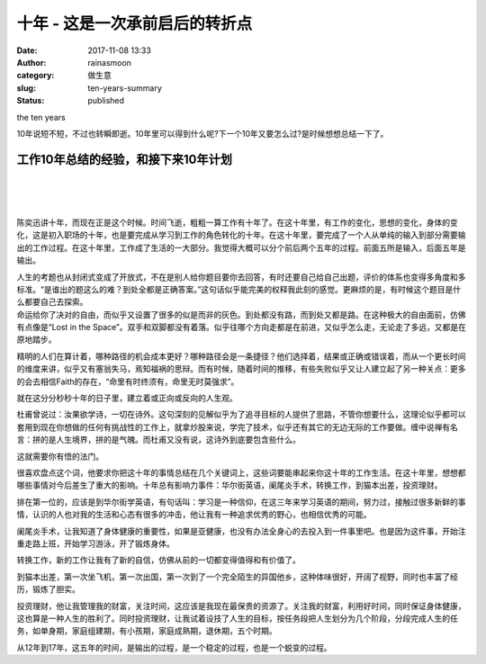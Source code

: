 十年 - 这是一次承前启后的转折点
###############################
:date: 2017-11-08 13:33
:author: rainasmoon
:category: 做生意
:slug: ten-years-summary
:status: published

.. raw:: html

   <figure class="wp-block-image">

| |the ten years|

.. raw:: html

   <figcaption>

the ten years

.. raw:: html

   </figcaption>
   </figure>

| 10年说短不短，不过也转瞬即逝。10年里可以得到什么呢?下一个10年又要怎么过?是时候想想总结一下了。

工作10年总结的经验，和接下来10年计划
====================================

| 
|  
|  

陈奕迅讲十年，而现在正是这个时候。时间飞逝，粗粗一算工作有十年了。在这十年里，有工作的变化，思想的变化，身体的变化，这是初入职场的十年，也是要完成从学习到工作的角色转化的十年。在这十年里，要完成了一个人从单纯的输入到部分需要输出的工作过程。在这十年里，工作成了生活的一大部分。我觉得大概可以分个前后两个五年的过程。前面五所是输入，后面五年是输出。

| 人生的考题也从封闭式变成了开放式，不在是别人给你题目要你去回答，有时还要自己给自己出题，评价的体系也变得多角度和多标准。“是谁出的题这么的难？到处全都是正确答案。”这句话似乎能完美的权释我此刻的感觉。更麻烦的是，有时候这个题目是什么都要自己去探索。
| 命运给你了决对的自由，而似乎又设置了很多的似是而非的灰色。到处都没有路，而到处又都是路。在这种极大的自由面前，仿佛有点像是“Lost in the Space”。双手和双脚都没有着落。似乎往哪个方向走都是在前进，又似乎怎么走，无论走了多远，又都是在原地踏步。

精明的人们在算计着，哪种路径的机会成本更好？哪种路径会是一条捷径？他们选择着，结果或正确或错误着，而从一个更长时间的维度来讲，似乎又有塞翁失马，焉知福祸的思辩。而有时候，随着时间的推移，有些失败似乎又让人建立起了另一种关点：更多的会去相信Faith的存在，“命里有时终须有，命里无时莫强求”。

就在这分分秒秒十年的日子里，建立着或正向或反向的人生观。

杜甫曾说过：汝果欲学诗，一切在诗外。这句深刻的见解似乎为了追寻目标的人提供了思路，不管你想要什么，这理论似乎都可以套用到现在你想做的任何有挑战性的工作上，就拿炒股来说，学完了技术，似乎还有其它的无边无际的工作要做。缠中说禅有名言：拼的是人生境界，拼的是气魄。而杜甫又没有说，这诗外到底要包含些什么。

这就需要你有悟的法门。

很喜欢盘点这个词，他要求你把这十年的事情总结在几个关键词上，这些词要能串起来你这十年的工作生活。在这十年里，想想都哪些事情对今后差生了重大的影响。十年总有影响力事件：华尔街英语，阑尾炎手术，转换工作，到猫本出差，投资理财。

排在第一位的，应该是到华尔街学英语，有句话叫：学习是一种信仰，在这三年来学习英语的期间，努力过，接触过很多新鲜的事情，认识的人也对我的生活和心态有很多的冲击，他让我有一种追求优秀的野心，也相信优秀的可能。

阑尾炎手术，让我知道了身体健康的重要性，如果是亚健康，也没有办法全身心的去投入到一件事里吧。也是因为这件事，开始注重走路上班，开始学习游泳，开了锻炼身体。

转换工作，新的工作让我有了新的自信，仿佛从前的一切都变得值得和有价值了。

到猫本出差，第一次坐飞机，第一次出国，第一次到了一个完全陌生的异国他乡，这种体味很好，开阔了视野，同时也丰富了经历，锻炼了胆实。

投资理财，他让我管理我的财富，关注时间，这应该是我现在最保贵的资源了。关注我的财富，利用好时间，同时保证身体健康，这也算是一种人生的胜利了。同时投资理财，让我试着设技了人生的目标，按任务段把人生划分为几个阶段，分段完成人生的任务，如单身期，家庭组建期，有小孩期，家庭成熟期，退休期，五个时期。

从12年到17年，这五年的时间，是输出的过程，是一个稳定的过程，也是一个蜕变的过程。

.. |the ten years| image:: https://img.rainasmoon.com/wordpress/wp-content/uploads/2017/11/witchs-house-1635770_640.jpg
